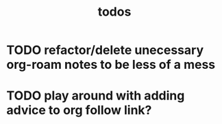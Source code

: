 #+TITLE: todos
* TODO refactor/delete unecessary org-roam notes to be less of a mess
* TODO play around with adding advice to org follow link?
